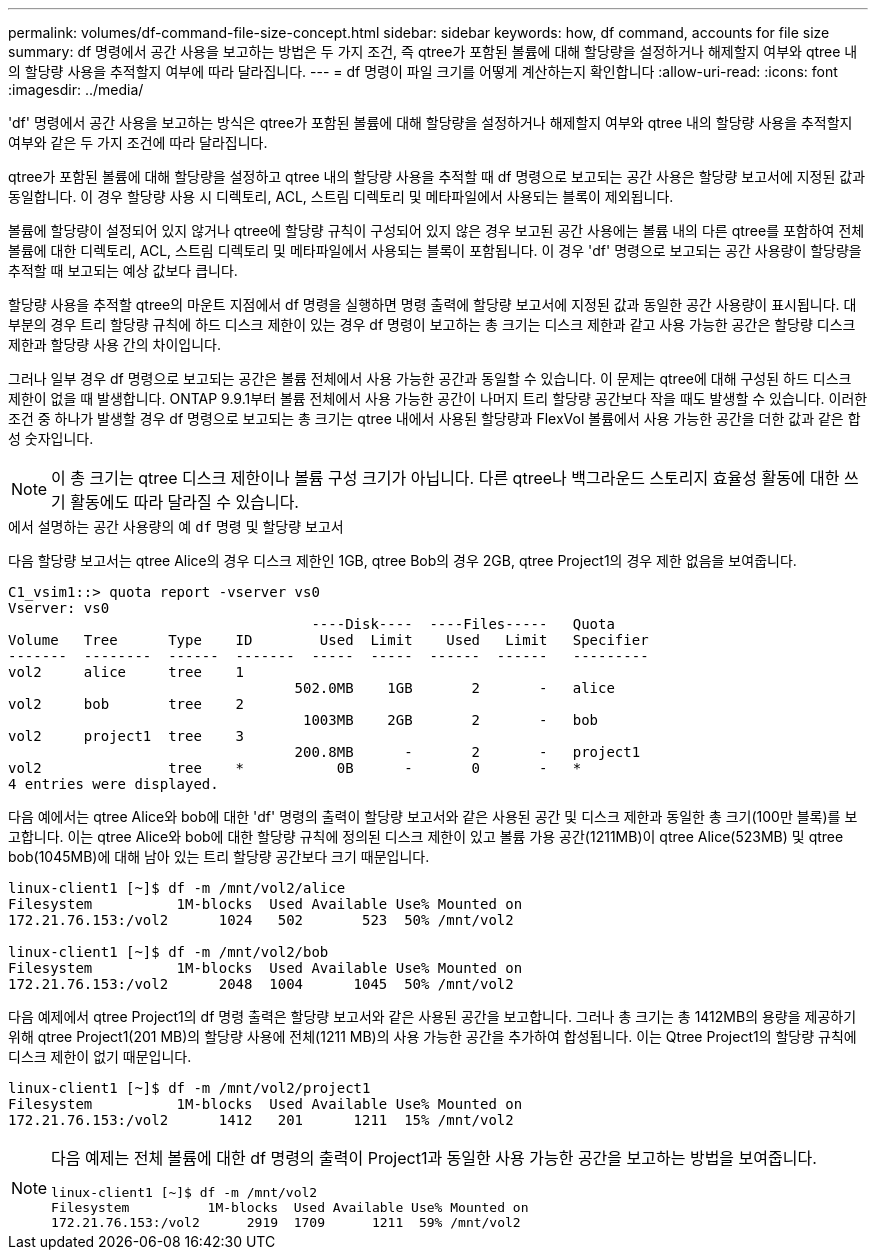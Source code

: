 ---
permalink: volumes/df-command-file-size-concept.html 
sidebar: sidebar 
keywords: how, df command, accounts for file size 
summary: df 명령에서 공간 사용을 보고하는 방법은 두 가지 조건, 즉 qtree가 포함된 볼륨에 대해 할당량을 설정하거나 해제할지 여부와 qtree 내의 할당량 사용을 추적할지 여부에 따라 달라집니다. 
---
= df 명령이 파일 크기를 어떻게 계산하는지 확인합니다
:allow-uri-read: 
:icons: font
:imagesdir: ../media/


[role="lead"]
'df' 명령에서 공간 사용을 보고하는 방식은 qtree가 포함된 볼륨에 대해 할당량을 설정하거나 해제할지 여부와 qtree 내의 할당량 사용을 추적할지 여부와 같은 두 가지 조건에 따라 달라집니다.

qtree가 포함된 볼륨에 대해 할당량을 설정하고 qtree 내의 할당량 사용을 추적할 때 df 명령으로 보고되는 공간 사용은 할당량 보고서에 지정된 값과 동일합니다. 이 경우 할당량 사용 시 디렉토리, ACL, 스트림 디렉토리 및 메타파일에서 사용되는 블록이 제외됩니다.

볼륨에 할당량이 설정되어 있지 않거나 qtree에 할당량 규칙이 구성되어 있지 않은 경우 보고된 공간 사용에는 볼륨 내의 다른 qtree를 포함하여 전체 볼륨에 대한 디렉토리, ACL, 스트림 디렉토리 및 메타파일에서 사용되는 블록이 포함됩니다. 이 경우 'df' 명령으로 보고되는 공간 사용량이 할당량을 추적할 때 보고되는 예상 값보다 큽니다.

할당량 사용을 추적할 qtree의 마운트 지점에서 df 명령을 실행하면 명령 출력에 할당량 보고서에 지정된 값과 동일한 공간 사용량이 표시됩니다. 대부분의 경우 트리 할당량 규칙에 하드 디스크 제한이 있는 경우 df 명령이 보고하는 총 크기는 디스크 제한과 같고 사용 가능한 공간은 할당량 디스크 제한과 할당량 사용 간의 차이입니다.

그러나 일부 경우 df 명령으로 보고되는 공간은 볼륨 전체에서 사용 가능한 공간과 동일할 수 있습니다. 이 문제는 qtree에 대해 구성된 하드 디스크 제한이 없을 때 발생합니다. ONTAP 9.9.1부터 볼륨 전체에서 사용 가능한 공간이 나머지 트리 할당량 공간보다 작을 때도 발생할 수 있습니다. 이러한 조건 중 하나가 발생할 경우 df 명령으로 보고되는 총 크기는 qtree 내에서 사용된 할당량과 FlexVol 볼륨에서 사용 가능한 공간을 더한 값과 같은 합성 숫자입니다.

[NOTE]
====
이 총 크기는 qtree 디스크 제한이나 볼륨 구성 크기가 아닙니다. 다른 qtree나 백그라운드 스토리지 효율성 활동에 대한 쓰기 활동에도 따라 달라질 수 있습니다.

====
.에서 설명하는 공간 사용량의 예 `df` 명령 및 할당량 보고서
다음 할당량 보고서는 qtree Alice의 경우 디스크 제한인 1GB, qtree Bob의 경우 2GB, qtree Project1의 경우 제한 없음을 보여줍니다.

[listing]
----
C1_vsim1::> quota report -vserver vs0
Vserver: vs0
                                    ----Disk----  ----Files-----   Quota
Volume   Tree      Type    ID        Used  Limit    Used   Limit   Specifier
-------  --------  ------  -------  -----  -----  ------  ------   ---------
vol2     alice     tree    1
                                  502.0MB    1GB       2       -   alice
vol2     bob       tree    2
                                   1003MB    2GB       2       -   bob
vol2     project1  tree    3
                                  200.8MB      -       2       -   project1
vol2               tree    *           0B      -       0       -   *
4 entries were displayed.
----
다음 예에서는 qtree Alice와 bob에 대한 'df' 명령의 출력이 할당량 보고서와 같은 사용된 공간 및 디스크 제한과 동일한 총 크기(100만 블록)를 보고합니다. 이는 qtree Alice와 bob에 대한 할당량 규칙에 정의된 디스크 제한이 있고 볼륨 가용 공간(1211MB)이 qtree Alice(523MB) 및 qtree bob(1045MB)에 대해 남아 있는 트리 할당량 공간보다 크기 때문입니다.

[listing]
----
linux-client1 [~]$ df -m /mnt/vol2/alice
Filesystem          1M-blocks  Used Available Use% Mounted on
172.21.76.153:/vol2      1024   502       523  50% /mnt/vol2

linux-client1 [~]$ df -m /mnt/vol2/bob
Filesystem          1M-blocks  Used Available Use% Mounted on
172.21.76.153:/vol2      2048  1004      1045  50% /mnt/vol2
----
다음 예제에서 qtree Project1의 df 명령 출력은 할당량 보고서와 같은 사용된 공간을 보고합니다. 그러나 총 크기는 총 1412MB의 용량을 제공하기 위해 qtree Project1(201 MB)의 할당량 사용에 전체(1211 MB)의 사용 가능한 공간을 추가하여 합성됩니다. 이는 Qtree Project1의 할당량 규칙에 디스크 제한이 없기 때문입니다.

[listing]
----
linux-client1 [~]$ df -m /mnt/vol2/project1
Filesystem          1M-blocks  Used Available Use% Mounted on
172.21.76.153:/vol2      1412   201      1211  15% /mnt/vol2
----
[NOTE]
====
다음 예제는 전체 볼륨에 대한 df 명령의 출력이 Project1과 동일한 사용 가능한 공간을 보고하는 방법을 보여줍니다.

[listing]
----
linux-client1 [~]$ df -m /mnt/vol2
Filesystem          1M-blocks  Used Available Use% Mounted on
172.21.76.153:/vol2      2919  1709      1211  59% /mnt/vol2
----
====